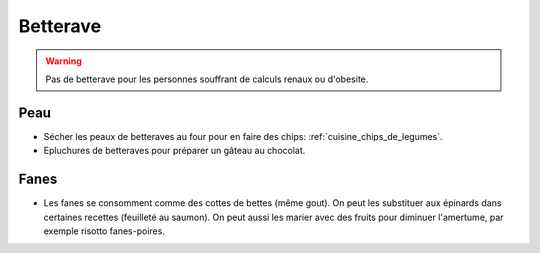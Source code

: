 .. index:: Betterave
.. index:: Chips; Betterave
.. index:: Gateau au chocolat; Betterave

.. _Betterave:

Betterave
#########

.. warning:: Pas de betterave pour les personnes souffrant de calculs renaux ou d'obesite.


Peau
****

* Sécher les peaux de betteraves au four pour en faire des chips: :ref:`cuisine_chips_de_legumes`.
* Epluchures de betteraves pour préparer un gâteau au chocolat.


Fanes
*****

* Les fanes se consomment comme des cottes de bettes (même gout).
  On peut les substituer aux épinards dans certaines recettes (feuilleté au saumon).
  On peut aussi les marier avec des fruits pour diminuer l'amertume, par exemple risotto fanes-poires.
